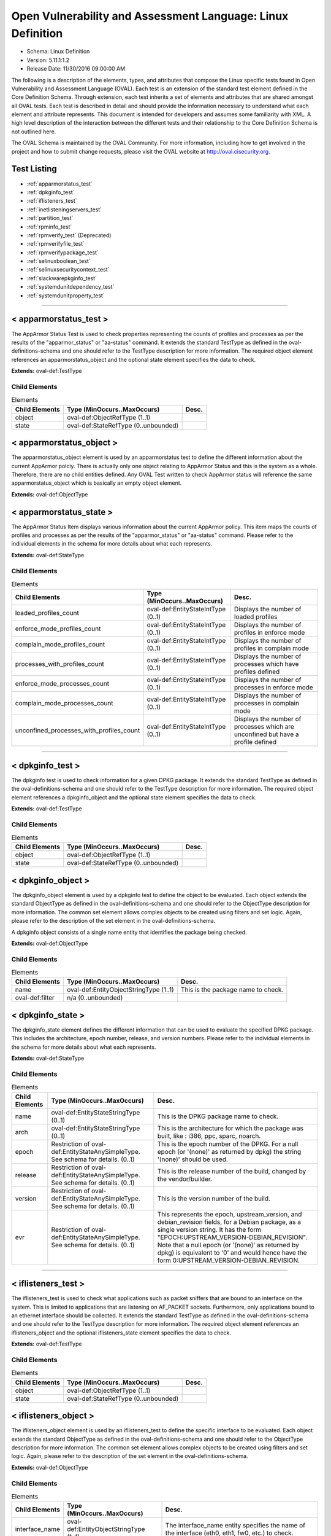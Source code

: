 Open Vulnerability and Assessment Language: Linux Definition  
=========================================================
* Schema: Linux Definition  
* Version: 5.11.1:1.2  
* Release Date: 11/30/2016 09:00:00 AM

The following is a description of the elements, types, and attributes that compose the Linux specific tests found in Open Vulnerability and Assessment Language (OVAL). Each test is an extension of the standard test element defined in the Core Definition Schema. Through extension, each test inherits a set of elements and attributes that are shared amongst all OVAL tests. Each test is described in detail and should provide the information necessary to understand what each element and attribute represents. This document is intended for developers and assumes some familiarity with XML. A high level description of the interaction between the different tests and their relationship to the Core Definition Schema is not outlined here.

The OVAL Schema is maintained by the OVAL Community. For more information, including how to get involved in the project and how to submit change requests, please visit the OVAL website at http://oval.cisecurity.org.

Test Listing  
---------------------------------------------------------
* :ref:`apparmorstatus_test`  
* :ref:`dpkginfo_test`  
* :ref:`iflisteners_test`  
* :ref:`inetlisteningservers_test`  
* :ref:`partition_test`  
* :ref:`rpminfo_test`  
* :ref:`rpmverify_test` (Deprecated)  
* :ref:`rpmverifyfile_test`  
* :ref:`rpmverifypackage_test`  
* :ref:`selinuxboolean_test`  
* :ref:`selinuxsecuritycontext_test`  
* :ref:`slackwarepkginfo_test`  
* :ref:`systemdunitdependency_test`  
* :ref:`systemdunitproperty_test`  
  
______________
  
.. _apparmorstatus_test:  
  
< apparmorstatus_test >  
---------------------------------------------------------
The AppArmor Status Test is used to check properties representing the counts of profiles and processes as per the results of the "apparmor_status" or "aa-status" command. It extends the standard TestType as defined in the oval-definitions-schema and one should refer to the TestType description for more information. The required object element references an apparmorstatus_object and the optional state element specifies the data to check.

**Extends:** oval-def:TestType

Child Elements  
^^^^^^^^^^^^^^^^^^^^^^^^^^^^^^^^^^^^^^^^^^^^^^^^^^^^^^^^^
.. list-table:: Elements  
    :header-rows: 1  
  
    * - Child Elements  
      - Type (MinOccurs..MaxOccurs)  
      - Desc.  
    * - object  
      - oval-def:ObjectRefType (1..1)  
      -   
    * - state  
      - oval-def:StateRefType (0..unbounded)  
      -   
  
.. _apparmorstatus_object:  
  
< apparmorstatus_object >  
---------------------------------------------------------
The apparmorstatus_object element is used by an apparmorstatus test to define the different information about the current AppArmor polciy. There is actually only one object relating to AppArmor Status and this is the system as a whole. Therefore, there are no child entities defined. Any OVAL Test written to check AppArmor status will reference the same apparmorstatus_object which is basically an empty object element.

**Extends:** oval-def:ObjectType

.. _apparmorstatus_state:  
  
< apparmorstatus_state >  
---------------------------------------------------------
The AppArmor Status Item displays various information about the current AppArmor policy. This item maps the counts of profiles and processes as per the results of the "apparmor_status" or "aa-status" command. Please refer to the individual elements in the schema for more details about what each represents.

**Extends:** oval-def:StateType

Child Elements  
^^^^^^^^^^^^^^^^^^^^^^^^^^^^^^^^^^^^^^^^^^^^^^^^^^^^^^^^^
.. list-table:: Elements  
    :header-rows: 1  
  
    * - Child Elements  
      - Type (MinOccurs..MaxOccurs)  
      - Desc.  
    * - loaded_profiles_count  
      - oval-def:EntityStateIntType (0..1)  
      - Displays the number of loaded profiles  
    * - enforce_mode_profiles_count  
      - oval-def:EntityStateIntType (0..1)  
      - Displays the number of profiles in enforce mode  
    * - complain_mode_profiles_count  
      - oval-def:EntityStateIntType (0..1)  
      - Displays the number of profiles in complain mode  
    * - processes_with_profiles_count  
      - oval-def:EntityStateIntType (0..1)  
      - Displays the number of processes which have profiles defined  
    * - enforce_mode_processes_count  
      - oval-def:EntityStateIntType (0..1)  
      - Displays the number of processes in enforce mode  
    * - complain_mode_processes_count  
      - oval-def:EntityStateIntType (0..1)  
      - Displays the number of processes in complain mode  
    * - unconfined_processes_with_profiles_count  
      - oval-def:EntityStateIntType (0..1)  
      - Displays the number of processes which are unconfined but have a profile defined  
  
______________
  
.. _dpkginfo_test:  
  
< dpkginfo_test >  
---------------------------------------------------------
The dpkginfo test is used to check information for a given DPKG package. It extends the standard TestType as defined in the oval-definitions-schema and one should refer to the TestType description for more information. The required object element references a dpkginfo_object and the optional state element specifies the data to check.

**Extends:** oval-def:TestType

Child Elements  
^^^^^^^^^^^^^^^^^^^^^^^^^^^^^^^^^^^^^^^^^^^^^^^^^^^^^^^^^
.. list-table:: Elements  
    :header-rows: 1  
  
    * - Child Elements  
      - Type (MinOccurs..MaxOccurs)  
      - Desc.  
    * - object  
      - oval-def:ObjectRefType (1..1)  
      -   
    * - state  
      - oval-def:StateRefType (0..unbounded)  
      -   
  
.. _dpkginfo_object:  
  
< dpkginfo_object >  
---------------------------------------------------------
The dpkginfo_object element is used by a dpkginfo test to define the object to be evaluated. Each object extends the standard ObjectType as defined in the oval-definitions-schema and one should refer to the ObjectType description for more information. The common set element allows complex objects to be created using filters and set logic. Again, please refer to the description of the set element in the oval-definitions-schema.

A dpkginfo object consists of a single name entity that identifies the package being checked.

**Extends:** oval-def:ObjectType

Child Elements  
^^^^^^^^^^^^^^^^^^^^^^^^^^^^^^^^^^^^^^^^^^^^^^^^^^^^^^^^^
.. list-table:: Elements  
    :header-rows: 1  
  
    * - Child Elements  
      - Type (MinOccurs..MaxOccurs)  
      - Desc.  
    * - name  
      - oval-def:EntityObjectStringType (1..1)  
      - This is the package name to check.  
    * - oval-def:filter  
      - n/a (0..unbounded)  
      -   
  
.. _dpkginfo_state:  
  
< dpkginfo_state >  
---------------------------------------------------------
The dpkginfo_state element defines the different information that can be used to evaluate the specified DPKG package. This includes the architecture, epoch number, release, and version numbers. Please refer to the individual elements in the schema for more details about what each represents.

**Extends:** oval-def:StateType

Child Elements  
^^^^^^^^^^^^^^^^^^^^^^^^^^^^^^^^^^^^^^^^^^^^^^^^^^^^^^^^^
.. list-table:: Elements  
    :header-rows: 1  
  
    * - Child Elements  
      - Type (MinOccurs..MaxOccurs)  
      - Desc.  
    * - name  
      - oval-def:EntityStateStringType (0..1)  
      - This is the DPKG package name to check.  
    * - arch  
      - oval-def:EntityStateStringType (0..1)  
      - This is the architecture for which the package was built, like : i386, ppc, sparc, noarch.  
    * - epoch  
      - Restriction of oval-def:EntityStateAnySimpleType. See schema for details. (0..1)  
      - This is the epoch number of the DPKG. For a null epoch (or '(none)' as returned by dpkg) the string '(none)' should be used.  
    * - release  
      - Restriction of oval-def:EntityStateAnySimpleType. See schema for details. (0..1)  
      - This is the release number of the build, changed by the vendor/builder.  
    * - version  
      - Restriction of oval-def:EntityStateAnySimpleType. See schema for details. (0..1)  
      - This is the version number of the build.  
    * - evr  
      - Restriction of oval-def:EntityStateAnySimpleType. See schema for details. (0..1)  
      - This represents the epoch, upstream_version, and debian_revision fields, for a Debian package, as a single version string. It has the form "EPOCH:UPSTREAM_VERSION-DEBIAN_REVISION". Note that a null epoch (or '(none)' as returned by dpkg) is equivalent to '0' and would hence have the form 0:UPSTREAM_VERSION-DEBIAN_REVISION.  
  
______________
  
.. _iflisteners_test:  
  
< iflisteners_test >  
---------------------------------------------------------
The iflisteners_test is used to check what applications such as packet sniffers that are bound to an interface on the system. This is limited to applications that are listening on AF_PACKET sockets. Furthermore, only applications bound to an ethernet interface should be collected. It extends the standard TestType as defined in the oval-definitions-schema and one should refer to the TestType description for more information. The required object element references an iflisteners_object and the optional iflisteners_state element specifies the data to check.

**Extends:** oval-def:TestType

Child Elements  
^^^^^^^^^^^^^^^^^^^^^^^^^^^^^^^^^^^^^^^^^^^^^^^^^^^^^^^^^
.. list-table:: Elements  
    :header-rows: 1  
  
    * - Child Elements  
      - Type (MinOccurs..MaxOccurs)  
      - Desc.  
    * - object  
      - oval-def:ObjectRefType (1..1)  
      -   
    * - state  
      - oval-def:StateRefType (0..unbounded)  
      -   
  
.. _iflisteners_object:  
  
< iflisteners_object >  
---------------------------------------------------------
The iflisteners_object element is used by an iflisteners_test to define the specific interface to be evaluated. Each object extends the standard ObjectType as defined in the oval-definitions-schema and one should refer to the ObjectType description for more information. The common set element allows complex objects to be created using filters and set logic. Again, please refer to the description of the set element in the oval-definitions-schema.

**Extends:** oval-def:ObjectType

Child Elements  
^^^^^^^^^^^^^^^^^^^^^^^^^^^^^^^^^^^^^^^^^^^^^^^^^^^^^^^^^
.. list-table:: Elements  
    :header-rows: 1  
  
    * - Child Elements  
      - Type (MinOccurs..MaxOccurs)  
      - Desc.  
    * - interface_name  
      - oval-def:EntityObjectStringType (1..1)  
      - The interface_name entity specifies the name of the interface (eth0, eth1, fw0, etc.) to check.  
    * - oval-def:filter  
      - n/a (0..unbounded)  
      -   
  
.. _iflisteners_state:  
  
< iflisteners_state >  
---------------------------------------------------------
The iflisteners_state element defines the different information that can be used to evaluate the specified applications that are listening on interfaces on the system. This includes the interface name, protocol, hardware address, program name, pid, and user id. Please refer to the individual elements in the schema for more details about what each represents.

**Extends:** oval-def:StateType

Child Elements  
^^^^^^^^^^^^^^^^^^^^^^^^^^^^^^^^^^^^^^^^^^^^^^^^^^^^^^^^^
.. list-table:: Elements  
    :header-rows: 1  
  
    * - Child Elements  
      - Type (MinOccurs..MaxOccurs)  
      - Desc.  
    * - interface_name  
      - oval-def:EntityStateStringType (0..1)  
      - This is the name of the interface (eth0, eth1, fw0, etc.).  
    * - protocol  
      - linux-def:EntityStateProtocolType (0..1)  
      - This is the physical layer protocol used by the AF_PACKET socket.  
    * - hw_address  
      - oval-def:EntityStateStringType (0..1)  
      - This is the hardware address associated with the interface.  
    * - program_name  
      - oval-def:EntityStateStringType (0..1)  
      - This is the name of the communicating program.  
    * - pid  
      - oval-def:EntityStateIntType (0..1)  
      - The pid is the process ID of a specific process.  
    * - user_id  
      - oval-def:EntityStateIntType (0..1)  
      - The numeric user id, or uid, is the third column of each user's entry in /etc/passwd. It represents the owner, and thus privilege level, of the specified program.  
  
______________
  
.. _inetlisteningservers_test:  
  
< inetlisteningservers_test >  
---------------------------------------------------------
The inet listening servers test is used to check what applications are listening on the network. This is limited to applications that are listening for connections that use the TCP or UDP protocols and have addresses represented as IPv4 or IPv6 addresses (AF_INET or AF_INET6). It is generally using the parsed output of running the command netstat -tuwlnpe with root privilege. It extends the standard TestType as defined in the oval-definitions-schema and one should refer to the TestType description for more information. The required object element references an inetlisteningservers_object and the optional state element specifies the data to check.

**Extends:** oval-def:TestType

Child Elements  
^^^^^^^^^^^^^^^^^^^^^^^^^^^^^^^^^^^^^^^^^^^^^^^^^^^^^^^^^
.. list-table:: Elements  
    :header-rows: 1  
  
    * - Child Elements  
      - Type (MinOccurs..MaxOccurs)  
      - Desc.  
    * - object  
      - oval-def:ObjectRefType (1..1)  
      -   
    * - state  
      - oval-def:StateRefType (0..unbounded)  
      -   
  
.. _inetlisteningservers_object:  
  
< inetlisteningservers_object >  
---------------------------------------------------------
The inetlisteningservers_object element is used by an inet listening servers test to define the specific protocol-address-port to be evaluated. Each object extends the standard ObjectType as defined in the oval-definitions-schema and one should refer to the ObjectType description for more information. The common set element allows complex objects to be created using filters and set logic. Again, please refer to the description of the set element in the oval-definitions-schema.

An inet listening servers object consists of three entities. The first identifies a specific IP address. The second entity represents a certain port number. While the third identifies the protocol.

**Extends:** oval-def:ObjectType

Child Elements  
^^^^^^^^^^^^^^^^^^^^^^^^^^^^^^^^^^^^^^^^^^^^^^^^^^^^^^^^^
.. list-table:: Elements  
    :header-rows: 1  
  
    * - Child Elements  
      - Type (MinOccurs..MaxOccurs)  
      - Desc.  
    * - protocol  
      - oval-def:EntityObjectStringType (1..1)  
      - The protocol entity defines a certain transport-layer protocol, in lowercase: tcp or udp.  
    * - local_address  
      - oval-def:EntityObjectIPAddressStringType (1..1)  
      - This is the IP address of the network interface on which an application listens. Note that the IP address can be IPv4 or IPv6.  
    * - local_port  
      - oval-def:EntityObjectIntType (1..1)  
      - This is the TCP or UDP port on which an application would listen. Note that this is not a list -- if a program listens on multiple ports, or on a combination of TCP and UDP, each will be represented by its own object.  
    * - oval-def:filter  
      - n/a (0..unbounded)  
      -   
  
.. _inetlisteningservers_state:  
  
< inetlisteningservers_state >  
---------------------------------------------------------
The inetlisteningservers_state element defines the different information that can be used to evaluate the specified inet listening server. This includes the local address, foreign address, port information, and process id. Please refer to the individual elements in the schema for more details about what each represents.

**Extends:** oval-def:StateType

Child Elements  
^^^^^^^^^^^^^^^^^^^^^^^^^^^^^^^^^^^^^^^^^^^^^^^^^^^^^^^^^
.. list-table:: Elements  
    :header-rows: 1  
  
    * - Child Elements  
      - Type (MinOccurs..MaxOccurs)  
      - Desc.  
    * - protocol  
      - oval-def:EntityStateStringType (0..1)  
      - The protocol entity defines the specific transport-layer protocol, in lowercase: tcp or udp, associated with the inet listening server.  
    * - local_address  
      - oval-def:EntityStateIPAddressStringType (0..1)  
      - This is the IP address of the network interface on which the program listens. Note that the IP address can be IPv4 or IPv6.  
    * - local_port  
      - oval-def:EntityStateIntType (0..1)  
      - This is the TCP or UDP port number associated with the inet listening server.  
    * - local_full_address  
      - oval-def:EntityStateStringType (0..1)  
      - This is the IP address and network port number associated with the inet listening server, equivalent to local_address:local_port. Note that the IP address can be IPv4 or IPv6.  
    * - program_name  
      - oval-def:EntityStateStringType (0..1)  
      - This is the name of the communicating program.  
    * - foreign_address  
      - oval-def:EntityStateIPAddressStringType (0..1)  
      - This is the IP address with which the program is communicating, or with which it will communicate, in the case of a listening server. Note that the IP address can be IPv4 or IPv6.  
    * - foreign_port  
      - oval-def:EntityStateIntType (0..1)  
      - This is the TCP or UDP port to which the program communicates. In the case of a listening program accepting new connections, the value will be 0.  
    * - foreign_full_address  
      - oval-def:EntityStateStringType (0..1)  
      - This is the IP address and network port to which the program is communicating or will accept communications from, equivalent to foreign_address:foreign_port. Note that the IP address can be IPv4 or IPv6.  
    * - pid  
      - oval-def:EntityStateIntType (0..1)  
      - The pid is the process ID of a specific process.  
    * - user_id  
      - oval-def:EntityStateIntType (0..1)  
      - The numeric user id, or uid, is the third column of each user's entry in /etc/passwd. It represents the owner, and thus privilege level, of the specified program.  
  
______________
  
.. _partition_test:  
  
< partition_test >  
---------------------------------------------------------
The partition_test is used to check the information associated with partitions on the local system. It extends the standard TestType as defined in the oval-definitions-schema and one should refer to the TestType description for more information. The required object element references a partition_object and the optional state element references a partition_state that specifies the information to check.

**Extends:** oval-def:TestType

Child Elements  
^^^^^^^^^^^^^^^^^^^^^^^^^^^^^^^^^^^^^^^^^^^^^^^^^^^^^^^^^
.. list-table:: Elements  
    :header-rows: 1  
  
    * - Child Elements  
      - Type (MinOccurs..MaxOccurs)  
      - Desc.  
    * - object  
      - oval-def:ObjectRefType (1..1)  
      -   
    * - state  
      - oval-def:StateRefType (0..unbounded)  
      -   
  
.. _partition_object:  
  
< partition_object >  
---------------------------------------------------------
The partition_object is used by a partition_test to define which partitions on the local system should be collected. Each object extends the standard ObjectType as defined in the oval-definitions-schema and one should refer to the ObjectType description for more information. The common set element allows complex objects to be created using filters and set logic. Again, please refer to the description of the set element in the oval-definitions-schema.

**Extends:** oval-def:ObjectType

Child Elements  
^^^^^^^^^^^^^^^^^^^^^^^^^^^^^^^^^^^^^^^^^^^^^^^^^^^^^^^^^
.. list-table:: Elements  
    :header-rows: 1  
  
    * - Child Elements  
      - Type (MinOccurs..MaxOccurs)  
      - Desc.  
    * - mount_point  
      - oval-def:EntityObjectStringType (1..1)  
      - The mount_point element specifies the mount points of the partitions that should be collected from the local system.  
    * - oval-def:filter  
      - n/a (0..unbounded)  
      -   
  
.. _partition_state:  
  
< partition_state >  
---------------------------------------------------------
The partition_state element defines the different information associated with a partition. This includes the name, filesystem type, mount options, total space, space used, and space left. Please refer to the individual elements in the schema for more details about what each represents.

**Extends:** oval-def:StateType

Child Elements  
^^^^^^^^^^^^^^^^^^^^^^^^^^^^^^^^^^^^^^^^^^^^^^^^^^^^^^^^^
.. list-table:: Elements  
    :header-rows: 1  
  
    * - Child Elements  
      - Type (MinOccurs..MaxOccurs)  
      - Desc.  
    * - mount_point  
      - oval-def:EntityStateStringType (0..1)  
      - The mount_point element contains a string that represents the mount point of a partition on the local system.  
    * - device  
      - oval-def:EntityStateStringType (0..1)  
      - The device element contains a string that represents the name of the device.  
    * - uuid  
      - oval-def:EntityStateStringType (0..1)  
      - The uuid element contains a string that represents the universally unique identifier associated with a partition.  
    * - fs_type  
      - oval-def:EntityStateStringType (0..1)  
      - The fs_type element contains a string that represents the type of filesystem on a partition.  
    * - mount_options  
      - oval-def:EntityStateStringType (0..1)  
      - The mount_options element contains a string that represents the mount options associated with a partition.Implementation note: not all mount options are visible in /etc/mtab or /proc/mounts. A complete source of additional mount options is the f_flag field of 'struct statvfs'. See statvfs(2). /etc/fstab may have additional mount options, but it need not contain all mounted filesystems, so it MUST NOT be relied upon. Implementers MUST be sure to get all mount options in some way.  
    * - total_space  
      - oval-def:EntityStateIntType (0..1)  
      - The total_space element contains an integer that represents the total number of physical blocks on a partition.  
    * - space_used  
      - oval-def:EntityStateIntType (0..1)  
      - The space_used element contains an integer that represents the number of physical blocks used on a partition.  
    * - space_left  
      - oval-def:EntityStateIntType (0..1)  
      - The space_left element contains an integer that represents the number of physical blocks left on a partition available to be used by privileged users.  
    * - space_left_for_unprivileged_users  
      - oval-def:EntityStateIntType (0..1)  
      - The space_left_for_unprivileged_users element contains an integer that represents the number of physical blocks remaining on a partition that are available to be used by unprivileged users.  
    * - block_size  
      - oval-def:EntityStateIntType (0..1)  
      - The block_size element contains an integer that represents the actual byte size of each physical block on the partition's block device. This is the same block size used to compute the total_space, space_used, and space_left.  
  
______________
  
.. _rpminfo_test:  
  
< rpminfo_test >  
---------------------------------------------------------
The rpminfo_test is used to check the RPM header information for a given RPM package. It extends the standard TestType as defined in the oval-definitions-schema and one should refer to the TestType description for more information. The required object element references a rpminfo_object and the optional state element specifies the data to check.

**Extends:** oval-def:TestType

Child Elements  
^^^^^^^^^^^^^^^^^^^^^^^^^^^^^^^^^^^^^^^^^^^^^^^^^^^^^^^^^
.. list-table:: Elements  
    :header-rows: 1  
  
    * - Child Elements  
      - Type (MinOccurs..MaxOccurs)  
      - Desc.  
    * - object  
      - oval-def:ObjectRefType (1..1)  
      -   
    * - state  
      - oval-def:StateRefType (0..unbounded)  
      -   
  
.. _rpminfo_object:  
  
< rpminfo_object >  
---------------------------------------------------------
The rpminfo_object element is used by a rpm info test to define the object to be evaluated. Each object extends the standard ObjectType as defined in the oval-definitions-schema and one should refer to the ObjectType description for more information. The common set element allows complex objects to be created using filters and set logic. Again, please refer to the description of the set element in the oval-definitions-schema.

A rpm info object consists of a single name entity that identifies the package being checked.

**Extends:** oval-def:ObjectType

Child Elements  
^^^^^^^^^^^^^^^^^^^^^^^^^^^^^^^^^^^^^^^^^^^^^^^^^^^^^^^^^
.. list-table:: Elements  
    :header-rows: 1  
  
    * - Child Elements  
      - Type (MinOccurs..MaxOccurs)  
      - Desc.  
    * - behaviors  
      - linux-def:RpmInfoBehaviors (0..1)  
      -   
    * - name  
      - oval-def:EntityObjectStringType (1..1)  
      - This is the package name to check.  
    * - oval-def:filter  
      - n/a (0..unbounded)  
      -   
  
.. _rpminfo_state:  
  
< rpminfo_state >  
---------------------------------------------------------
The rpminfo_state element defines the different information that can be used to evaluate the specified rpm. This includes the architecture, epoch number, and version numbers. Most of this information can be obtained through the rpm function. Please refer to the individual elements in the schema for more details about what each represents.

**Extends:** oval-def:StateType

Child Elements  
^^^^^^^^^^^^^^^^^^^^^^^^^^^^^^^^^^^^^^^^^^^^^^^^^^^^^^^^^
.. list-table:: Elements  
    :header-rows: 1  
  
    * - Child Elements  
      - Type (MinOccurs..MaxOccurs)  
      - Desc.  
    * - name  
      - oval-def:EntityStateStringType (0..1)  
      - This is the package name to check.  
    * - arch  
      - oval-def:EntityStateStringType (0..1)  
      - This is the architecture for which the RPM was built, like : i386, ppc, sparc, noarch. In the case of an apache rpm named httpd-2.0.40-21.11.4.i686.rpm, this value would be i686.  
    * - epoch  
      - Restriction of oval-def:EntityStateAnySimpleType. See schema for details. (0..1)  
      - This is the epoch number of the RPM, this is used as a kludge for version-release comparisons where the vendor has done some kind of re-numbering or version forking. For a null epoch (or '(none)' as returned by rpm) the string '(none)' should be used.. This number is not revealed by a normal query of the RPM's information -- you must use a formatted rpm query command to gather this data from the command line, like so. For an already-installed RPM: rpm -q --qf '%{EPOCH}\n' installed_rpm For an RPM file that has not been installed: rpm -qp --qf '%{EPOCH}\n' rpm_file  
    * - release  
      - Restriction of oval-def:EntityStateAnySimpleType. See schema for details. (0..1)  
      - This is the release number of the build, changed by the vendor/builder.  
    * - version  
      - Restriction of oval-def:EntityStateAnySimpleType. See schema for details. (0..1)  
      - This is the version number of the build. In the case of an apache rpm named httpd-2.0.40-21.11.4.i686.rpm, this value would be 2.0.40.  
    * - evr  
      - oval-def:EntityStateEVRStringType (0..1)  
      - This represents the epoch, version, and release fields as a single version string. It has the form "EPOCH:VERSION-RELEASE". Note that a null epoch (or '(none)' as returned by rpm) is equivalent to '0' and would hence have the form 0:VERSION-RELEASE. Comparisons involving this datatype should follow the algorithm of librpm's rpmvercmp() function.  
    * - signature_keyid  
      - oval-def:EntityStateStringType (0..1)  
      - This field contains the 64-bit PGP key ID that the RPM issuer (generally the original operating system vendor) uses to sign the key. Note that the value should NOT contain a hyphen to separate the higher 32-bits from the lower 32-bits. It should simply be a 16 character hex string. PGP is used to verify the authenticity and integrity of the RPM being considered. Software packages and patches are signed cryptographically to allow administrators to allay concerns that the distribution mechanism has been compromised, whether that mechanism is web site, FTP server, or even a mirror controlled by a hostile party. OVAL uses this field most of all to confirm that the package installed on the system is that shipped by the vendor, since comparing package version numbers against patch announcements is only programmatically valid if the installed package is known to contain the patched code.  
    * - extended_name  
      - oval-def:EntityStateStringType (0..1)  
      - This represents the name, epoch, version, release, and architecture fields as a single version string. It has the form "NAME-EPOCH:VERSION-RELEASE.ARCHITECTURE". Note that a null epoch (or '(none)' as returned by rpm) is equivalent to '0' and would hence have the form NAME-0:VERSION-RELEASE.ARCHITECTURE. The 'gpg-pubkey' virtual package on RedHat and CentOS should use the string '(none)' for the architecture to construct the extended_name.  
    * - filepath  
      - oval-def:EntityStateStringType (0..1)  
      - This field contains the absolute path of a file or directory included in the rpm.  
  
.. _RpmInfoBehaviors:  
  
== RpmInfoBehaviors ==  
---------------------------------------------------------
The RpmInfoBehaviors complex type defines a set of behaviors for controlling what data, for installed rpms, is collected. This behavior aligns with the rpm command.

Attributes  
^^^^^^^^^^^^^^^^^^^^^^^^^^^^^^^^^^^^^^^^^^^^^^^^^^^^^^^^^
.. list-table:: Attributes  
    :header-rows: 1  
  
    * - Attribute  
      - Type  
      - Desc.  
    * - filepaths  
      - xsd:boolean (optional *default*='false')  
      - 'filepaths', when true, this behavior means collect all filepaths (directory and file information) from the rpm database for the package.  
  
  
______________
  
.. _rpmverify_test:  
  
< rpmverify_test > (Deprecated)  
---------------------------------------------------------
**Deprecation Info**:  
* Deprecated As Of Version 5.10  
* Reason: Replaced by the rpmverifyfile_test and the rpmverifypackage_test. The rpmverify_test was split into two tests to distinguish between the verification of the files in an rpm and the verification of an rpm as a whole. By making this distinction, content authoring is simplified and information is no longer duplicated across items. See the rpmverifyfile_test and rpmverifypackage_test.  
* Comment: This test has been deprecated and will be removed in version 6.0 of the language.  
  
The rpmverify_test is used to verify the integrity of installed RPMs. This test aligns with the rpm -V command for verifying RPMs. It extends the standard TestType as defined in the oval-definitions-schema and one should refer to the TestType description for more information. The required object element references a rpmverify_object and the optional state element specifies the data to check.

**Extends:** oval-def:TestType

Child Elements  
^^^^^^^^^^^^^^^^^^^^^^^^^^^^^^^^^^^^^^^^^^^^^^^^^^^^^^^^^
.. list-table:: Elements  
    :header-rows: 1  
  
    * - Child Elements  
      - Type (MinOccurs..MaxOccurs)  
      - Desc.  
    * - object  
      - oval-def:ObjectRefType (1..1)  
      -   
    * - state  
      - oval-def:StateRefType (0..unbounded)  
      -   
  
.. _rpmverify_object:  
  
< rpmverify_object > (Deprecated)  
---------------------------------------------------------
**Deprecation Info**:  
* Deprecated As Of Version 5.10  
* Reason: Replaced by the rpmverifyfile_object and rpmverifypackage_object. The rpmverify_test was split into two tests to distinguish between the verification of the files in an rpm and the verification of an rpm as a whole. By making this distinction, content authoring is simplified and information is no longer duplicated across items. See the rpmverifyfile_object and rpmverifypackage_object.  
* Comment: This object has been deprecated and will be removed in version 6.0 of the language.  
  
The rpmverify_object element is used by a rpmverify_test to define a set of files within a set of RPMs to verify. Each object extends the standard ObjectType as defined in the oval-definitions-schema and one should refer to the ObjectType description for more information. The common set element allows complex objects to be created using filters and set logic. Again, please refer to the description of the set element in the oval-definitions-schema.

**Extends:** oval-def:ObjectType

Child Elements  
^^^^^^^^^^^^^^^^^^^^^^^^^^^^^^^^^^^^^^^^^^^^^^^^^^^^^^^^^
.. list-table:: Elements  
    :header-rows: 1  
  
    * - Child Elements  
      - Type (MinOccurs..MaxOccurs)  
      - Desc.  
    * - behaviors  
      - linux-def:RpmVerifyBehaviors (0..1)  
      -   
    * - name  
      - oval-def:EntityObjectStringType (1..1)  
      - This is the package name to check.  
    * - filepath  
      - oval-def:EntityObjectStringType (1..1)  
      - The filepath element specifies the absolute path for a file or directory in the specified package.  
    * - oval-def:filter  
      - n/a (0..unbounded)  
      -   
  
.. _rpmverify_state:  
  
< rpmverify_state > (Deprecated)  
---------------------------------------------------------
**Deprecation Info**:  
* Deprecated As Of Version 5.10  
* Reason: Replaced by the rpmverifyfile_state and rpmverifypackage_state. The rpmverify_test was split into two tests to distinguish between the verification of the files in an rpm and the verification of an rpm as a whole. By making this distinction, content authoring is simplified and information is no longer duplicated across items. See the rpmverifyfile_state and rpmverifypackage_state.  
* Comment: This state has been deprecated and will be removed in version 6.0 of the language.  
  
The rpmverify_state element defines the different information that can be used to evaluate the specified rpm. This includes the architecture, epoch number, and version numbers. Most of this information can be obtained through the rpm function. Please refer to the individual elements in the schema for more details about what each represents.

**Extends:** oval-def:StateType

Child Elements  
^^^^^^^^^^^^^^^^^^^^^^^^^^^^^^^^^^^^^^^^^^^^^^^^^^^^^^^^^
.. list-table:: Elements  
    :header-rows: 1  
  
    * - Child Elements  
      - Type (MinOccurs..MaxOccurs)  
      - Desc.  
    * - name  
      - oval-def:EntityStateStringType (0..1)  
      - This is the package name to check.  
    * - filepath  
      - oval-def:EntityStateStringType (0..1)  
      - The filepath element specifies the absolute path for a file or directory in the specified package.  
    * - size_differs  
      - linux-def:EntityStateRpmVerifyResultType (0..1)  
      - The size_differs entity aligns with the first character ('S' flag) in the character string in the output generated by running rpm –V on a specific file.  
    * - mode_differs  
      - linux-def:EntityStateRpmVerifyResultType (0..1)  
      - The mode_differs entity aligns with the second character ('M' flag) in the character string in the output generated by running rpm –V on a specific file.  
    * - md5_differs  
      - linux-def:EntityStateRpmVerifyResultType (0..1)  
      - The md5_differs entity aligns with the third character ('5' flag) in the character string in the output generated by running rpm –V on a specific file.  
    * - device_differs  
      - linux-def:EntityStateRpmVerifyResultType (0..1)  
      - The device_differs entity aligns with the fourth character ('D' flag) in the character string in the output generated by running rpm –V on a specific file.  
    * - link_mismatch  
      - linux-def:EntityStateRpmVerifyResultType (0..1)  
      - The link_mismatch entity aligns with the fifth character ('L' flag) in the character string in the output generated by running rpm –V on a specific file.  
    * - ownership_differs  
      - linux-def:EntityStateRpmVerifyResultType (0..1)  
      - The ownership_differs entity aligns with the sixth character ('U' flag) in the character string in the output generated by running rpm –V on a specific file.  
    * - group_differs  
      - linux-def:EntityStateRpmVerifyResultType (0..1)  
      - The group_differs entity aligns with the seventh character ('U' flag) in the character string in the output generated by running rpm –V on a specific file.  
    * - mtime_differs  
      - linux-def:EntityStateRpmVerifyResultType (0..1)  
      - The mtime_differs entity aligns with the eighth character ('T' flag) in the character string in the output generated by running rpm –V on a specific file.  
    * - capabilities_differ  
      - linux-def:EntityStateRpmVerifyResultType (0..1)  
      - The size_differs entity aligns with the ninth character ('P' flag) in the character string in the output generated by running rpm –V on a specific file.  
    * - configuration_file  
      - oval-def:EntityStateBoolType (0..1)  
      - The configuration_file entity represents the configuration file attribute marker that may be present on a file.  
    * - documentation_file  
      - oval-def:EntityStateBoolType (0..1)  
      - The documentation_file entity represents the documenation file attribute marker that may be present on a file.  
    * - ghost_file  
      - oval-def:EntityStateBoolType (0..1)  
      - The ghost_file entity represents the ghost file attribute marker that may be present on a file.  
    * - license_file  
      - oval-def:EntityStateBoolType (0..1)  
      - The license_file entity represents the license file attribute marker that may be present on a file.  
    * - readme_file  
      - oval-def:EntityStateBoolType (0..1)  
      - The readme_file entity represents the readme file attribute marker that may be present on a file.  
  
.. _RpmVerifyBehaviors:  
  
== RpmVerifyBehaviors == (Deprecated)  
---------------------------------------------------------
**Deprecation Info**:  
* Deprecated As Of Version 5.10  
* Reason: Replaced by the RpmVerifyFileBehaviors and the RpmVerifyPackageBehaviors. The RpmVerifyBehaviors complex type is used by the rpmverify_test which was split into two tests to distinguish between the verification of the files in an rpm and the verification of an rpm as a whole. By making this distinction, content authoring is simplified and information is no longer duplicated across items. The new tests utilize the RpmVerifyFileBehaviors and RpmVerifyPackageBehaviors complex types, and as a result, the RpmVerifyBehaviors complex type is no longer needed.  
* Comment: This complex type has been deprecated and will be removed in version 6.0 of the language.  
  
The RpmVerifyBehaviors complex type defines a set of behaviors that for controlling how installed rpms are verified. These behaviors align with the verify-options of the rpm command with the addition of two behaviors that will indicate that a file with a given attribute marker should not be collected.

Attributes  
^^^^^^^^^^^^^^^^^^^^^^^^^^^^^^^^^^^^^^^^^^^^^^^^^^^^^^^^^
.. list-table:: Attributes  
    :header-rows: 1  
  
    * - Attribute  
      - Type  
      - Desc.  
    * - nodeps  
      - xsd:boolean (optional *default*='false')  
      - 'nodeps' when true this behavior means, don't verify dependencies of packages.  
    * - nodigest  
      - xsd:boolean (optional *default*='false')  
      - 'nodigest' when true this behavior means, don't verify package or header digests when reading.  
    * - nofiles  
      - xsd:boolean (optional *default*='false')  
      - 'nofiles' when true this behavior means, don't verify any attributes of package files.  
    * - noscripts  
      - xsd:boolean (optional *default*='false')  
      - 'noscripts' when true this behavior means, don't execute the %verifyscript scriptlet (if any).  
    * - nosignature  
      - xsd:boolean (optional *default*='false')  
      - 'nosignature' when true this behavior means, don't verify package or header signatures when reading.  
    * - nolinkto  
      - xsd:boolean (optional *default*='false')  
      - 'nolinkto' when true this behavior means, don't verify symbolic links attribute.  
    * - nomd5  
      - xsd:boolean (optional *default*='false')  
      - 'nomd5' when true this behavior means, don't verify the file md5 attribute.  
    * - nosize  
      - xsd:boolean (optional *default*='false')  
      - 'nosize' when true this behavior means, don't verify the file size attribute.  
    * - nouser  
      - xsd:boolean (optional *default*='false')  
      - 'nouser' when true this behavior means, don't verify the file owner attribute.  
    * - nogroup  
      - xsd:boolean (optional *default*='false')  
      - 'nogroup' when true this behavior means, don't verify the file group owner attribute.  
    * - nomtime  
      - xsd:boolean (optional *default*='false')  
      - 'nomtime' when true this behavior means, don't verify the file mtime attribute.  
    * - nomode  
      - xsd:boolean (optional *default*='false')  
      - 'nomode' when true this behavior means, don't verify the file mode attribute.  
    * - nordev  
      - xsd:boolean (optional *default*='false')  
      - 'nordev' when true this behavior means, don't verify the file rdev attribute.  
    * - noconfigfiles  
      - xsd:boolean (optional *default*='false')  
      - 'noconfigfiles' when true this behavior means, skip files that are marked with the %config attribute marker.  
    * - noghostfiles  
      - xsd:boolean (optional *default*='false')  
      - 'noghostfiles' when true this behavior means, skip files that are maked with %ghost attribute marker.  
  
  
______________
  
.. _rpmverifyfile_test:  
  
< rpmverifyfile_test >  
---------------------------------------------------------
The rpmverifyfile_test is used to verify the integrity of the individual files in installed RPMs. This test aligns with the rpm -V command for verifying RPMs. It extends the standard TestType as defined in the oval-definitions-schema and one should refer to the TestType description for more information. The required object element references a rpmverifyfile_object and the optional state element specifies the data to check.

**Extends:** oval-def:TestType

Child Elements  
^^^^^^^^^^^^^^^^^^^^^^^^^^^^^^^^^^^^^^^^^^^^^^^^^^^^^^^^^
.. list-table:: Elements  
    :header-rows: 1  
  
    * - Child Elements  
      - Type (MinOccurs..MaxOccurs)  
      - Desc.  
    * - object  
      - oval-def:ObjectRefType (1..1)  
      -   
    * - state  
      - oval-def:StateRefType (0..unbounded)  
      -   
  
.. _rpmverifyfile_object:  
  
< rpmverifyfile_object >  
---------------------------------------------------------
The rpmverifyfile_object element is used by a rpmverifyfile_test to define a set of files within a set of RPMs to verify. Each object extends the standard ObjectType as defined in the oval-definitions-schema and one should refer to the ObjectType description for more information. The common set element allows complex objects to be created using filters and set logic. Again, please refer to the description of the set element in the oval-definitions-schema.

**Extends:** oval-def:ObjectType

Child Elements  
^^^^^^^^^^^^^^^^^^^^^^^^^^^^^^^^^^^^^^^^^^^^^^^^^^^^^^^^^
.. list-table:: Elements  
    :header-rows: 1  
  
    * - Child Elements  
      - Type (MinOccurs..MaxOccurs)  
      - Desc.  
    * - behaviors  
      - linux-def:RpmVerifyFileBehaviors (0..1)  
      -   
    * - name  
      - oval-def:EntityObjectStringType (1..1)  
      - This is the package name to check.  
    * - epoch  
      - Restriction of oval-def:EntityObjectAnySimpleType. See schema for details. (1..1)  
      - This is the epoch number of the RPM, this is used as a kludge for version-release comparisons where the vendor has done some kind of re-numbering or version forking. For a null epoch (or '(none)' as returned by rpm) the string '(none)' should be used.. This number is not revealed by a normal query of the RPM's information -- you must use a formatted rpm query command to gather this data from the command line, like so. For an already-installed RPM: rpm -q --qf '%{EPOCH}\n' installed_rpm For an RPM file that has not been installed: rpm -qp --qf '%{EPOCH}\n' rpm_file  
    * - version  
      - Restriction of oval-def:EntityObjectAnySimpleType. See schema for details. (1..1)  
      - This is the version number of the build. In the case of an apache rpm named httpd-2.0.40-21.11.4.i686.rpm, this value would be 2.0.40.  
    * - release  
      - Restriction of oval-def:EntityObjectAnySimpleType. See schema for details. (1..1)  
      - This is the release number of the build, changed by the vendor/builder.  
    * - arch  
      - oval-def:EntityObjectStringType (1..1)  
      - This is the architecture for which the RPM was built, like : i386, ppc, sparc, noarch. In the case of an apache rpm named httpd-2.0.40-21.11.4.i686.rpm, this value would be i686.  
    * - filepath  
      - oval-def:EntityObjectStringType (1..1)  
      - The filepath element specifies the absolute path for a file or directory in the specified package.  
    * - oval-def:filter  
      - n/a (0..unbounded)  
      -   
  
.. _rpmverifyfile_state:  
  
< rpmverifyfile_state >  
---------------------------------------------------------
The rpmverifyfile_state element defines the different information that can be used to determine if a set of files within a set of RPMs passed verification. This includes the architecture, epoch number, version numbers, and the verification of various file attributes. Most of this information can be obtained through the rpm function. Please refer to the individual elements in the schema for more details about what each represents.

**Extends:** oval-def:StateType

Child Elements  
^^^^^^^^^^^^^^^^^^^^^^^^^^^^^^^^^^^^^^^^^^^^^^^^^^^^^^^^^
.. list-table:: Elements  
    :header-rows: 1  
  
    * - Child Elements  
      - Type (MinOccurs..MaxOccurs)  
      - Desc.  
    * - name  
      - oval-def:EntityStateStringType (0..1)  
      - This is the package name to check.  
    * - epoch  
      - Restriction of oval-def:EntityStateAnySimpleType. See schema for details. (0..1)  
      - This is the epoch number of the RPM, this is used as a kludge for version-release comparisons where the vendor has done some kind of re-numbering or version forking. For a null epoch (or '(none)' as returned by rpm) the string '(none)' should be used.. This number is not revealed by a normal query of the RPM's information -- you must use a formatted rpm query command to gather this data from the command line, like so. For an already-installed RPM: rpm -q --qf '%{EPOCH}\n' installed_rpm For an RPM file that has not been installed: rpm -qp --qf '%{EPOCH}\n' rpm_file  
    * - version  
      - Restriction of oval-def:EntityStateAnySimpleType. See schema for details. (0..1)  
      - This is the version number of the build. In the case of an apache rpm named httpd-2.0.40-21.11.4.i686.rpm, this value would be 2.0.40.  
    * - release  
      - Restriction of oval-def:EntityStateAnySimpleType. See schema for details. (0..1)  
      - This is the release number of the build, changed by the vendor/builder.  
    * - arch  
      - oval-def:EntityStateStringType (0..1)  
      - This is the architecture for which the RPM was built, like : i386, ppc, sparc, noarch. In the case of an apache rpm named httpd-2.0.40-21.11.4.i686.rpm, this value would be i686.  
    * - filepath  
      - oval-def:EntityStateStringType (0..1)  
      - The filepath element specifies the absolute path for a file or directory in the specified package.  
    * - extended_name  
      - oval-def:EntityStateStringType (0..1)  
      - This represents the name, epoch, version, release, and architecture fields as a single version string. It has the form "NAME-EPOCH:VERSION-RELEASE.ARCHITECTURE". Note that a null epoch (or '(none)' as returned by rpm) is equivalent to '0' and would hence have the form NAME-0:VERSION-RELEASE.ARCHITECTURE.  
    * - size_differs  
      - linux-def:EntityStateRpmVerifyResultType (0..1)  
      - The size_differs entity aligns with the first character ('S' flag) in the character string in the output generated by running rpm –V on a specific file.  
    * - mode_differs  
      - linux-def:EntityStateRpmVerifyResultType (0..1)  
      - The mode_differs entity aligns with the second character ('M' flag) in the character string in the output generated by running rpm –V on a specific file.  
    * - ~~md5_differs~~  
      - ~~linux-def:EntityStateRpmVerifyResultType (0..1~~)  
      - ~~The md5_differs entity aligns with the third character ('5' flag) in the character string in the output generated by running rpm –V on a specific file.~~  
    * - filedigest_differs  
      - linux-def:EntityStateRpmVerifyResultType (0..1)  
      - The filedigest_differs entity aligns with the third character ('5' flag) in the character string in the output generated by running rpm –V on a specific file. This replaces the md5_differs entity due to naming changes for verification and reporting options.  
    * - device_differs  
      - linux-def:EntityStateRpmVerifyResultType (0..1)  
      - The device_differs entity aligns with the fourth character ('D' flag) in the character string in the output generated by running rpm –V on a specific file.  
    * - link_mismatch  
      - linux-def:EntityStateRpmVerifyResultType (0..1)  
      - The link_mismatch entity aligns with the fifth character ('L' flag) in the character string in the output generated by running rpm –V on a specific file.  
    * - ownership_differs  
      - linux-def:EntityStateRpmVerifyResultType (0..1)  
      - The ownership_differs entity aligns with the sixth character ('U' flag) in the character string in the output generated by running rpm –V on a specific file.  
    * - group_differs  
      - linux-def:EntityStateRpmVerifyResultType (0..1)  
      - The group_differs entity aligns with the seventh character ('U' flag) in the character string in the output generated by running rpm –V on a specific file.  
    * - mtime_differs  
      - linux-def:EntityStateRpmVerifyResultType (0..1)  
      - The mtime_differs entity aligns with the eighth character ('T' flag) in the character string in the output generated by running rpm –V on a specific file.  
    * - capabilities_differ  
      - linux-def:EntityStateRpmVerifyResultType (0..1)  
      - The size_differs entity aligns with the ninth character ('P' flag) in the character string in the output generated by running rpm –V on a specific file.  
    * - configuration_file  
      - oval-def:EntityStateBoolType (0..1)  
      - The configuration_file entity represents the configuration file attribute marker that may be present on a file.  
    * - documentation_file  
      - oval-def:EntityStateBoolType (0..1)  
      - The documentation_file entity represents the documenation file attribute marker that may be present on a file.  
    * - ghost_file  
      - oval-def:EntityStateBoolType (0..1)  
      - The ghost_file entity represents the ghost file attribute marker that may be present on a file.  
    * - license_file  
      - oval-def:EntityStateBoolType (0..1)  
      - The license_file entity represents the license file attribute marker that may be present on a file.  
    * - readme_file  
      - oval-def:EntityStateBoolType (0..1)  
      - The readme_file entity represents the readme file attribute marker that may be present on a file.  
  
.. _RpmVerifyFileBehaviors:  
  
== RpmVerifyFileBehaviors ==  
---------------------------------------------------------
The RpmVerifyFileBehaviors complex type defines a set of behaviors that for controlling how the individual files in installed rpms are verified. These behaviors align with the verify-options of the rpm command with the addition of two behaviors that will indicate that a file with a given attribute marker should not be collected.

Attributes  
^^^^^^^^^^^^^^^^^^^^^^^^^^^^^^^^^^^^^^^^^^^^^^^^^^^^^^^^^
.. list-table:: Attributes  
    :header-rows: 1  
  
    * - Attribute  
      - Type  
      - Desc.  
    * - nolinkto  
      - xsd:boolean (optional *default*='false')  
      - 'nolinkto' when true this behavior means, don't verify symbolic links attribute.  
    * - nomd5 (Deprecated)  
      - xsd:boolean (optional *default*='false')  
      - 'nomd5' when true this behavior means, don't verify the file md5 attribute.  
    * - nosize  
      - xsd:boolean (optional *default*='false')  
      - 'nosize' when true this behavior means, don't verify the file size attribute.  
    * - nouser  
      - xsd:boolean (optional *default*='false')  
      - 'nouser' when true this behavior means, don't verify the file owner attribute.  
    * - nogroup  
      - xsd:boolean (optional *default*='false')  
      - 'nogroup' when true this behavior means, don't verify the file group owner attribute.  
    * - nomtime  
      - xsd:boolean (optional *default*='false')  
      - 'nomtime' when true this behavior means, don't verify the file mtime attribute.  
    * - nomode  
      - xsd:boolean (optional *default*='false')  
      - 'nomode' when true this behavior means, don't verify the file mode attribute.  
    * - nordev  
      - xsd:boolean (optional *default*='false')  
      - 'nordev' when true this behavior means, don't verify the file rdev attribute.  
    * - noconfigfiles  
      - xsd:boolean (optional *default*='false')  
      - 'noconfigfiles' when true this behavior means, skip files that are marked with the %config attribute marker.  
    * - noghostfiles  
      - xsd:boolean (optional *default*='false')  
      - 'noghostfiles' when true this behavior means, skip files that are maked with %ghost attribute marker.  
    * - nofiledigest  
      - xsd:boolean (optional *default*='false')  
      - 'nofiledigest' when true this behavior means, don't verify the file digest attribute.  
    * - nocaps  
      - xsd:boolean (optional *default*='false')  
      - 'nocaps' when true this behavior means, don't verify the presence of file capabilities.  
  
  
______________
  
.. _rpmverifypackage_test:  
  
< rpmverifypackage_test >  
---------------------------------------------------------
The rpmverifypackage_test is used to verify the integrity of installed RPMs. This test aligns with the rpm -V command for verifying RPMs. It extends the standard TestType as defined in the oval-definitions-schema and one should refer to the TestType description for more information. The required object element references a rpmverifypackage_object and the optional state element specifies the data to check.

**Extends:** oval-def:TestType

Child Elements  
^^^^^^^^^^^^^^^^^^^^^^^^^^^^^^^^^^^^^^^^^^^^^^^^^^^^^^^^^
.. list-table:: Elements  
    :header-rows: 1  
  
    * - Child Elements  
      - Type (MinOccurs..MaxOccurs)  
      - Desc.  
    * - object  
      - oval-def:ObjectRefType (1..1)  
      -   
    * - state  
      - oval-def:StateRefType (0..unbounded)  
      -   
  
.. _rpmverifypackage_object:  
  
< rpmverifypackage_object >  
---------------------------------------------------------
The rpmverifypackage_object element is used by a rpmverify_test to define a set of RPMs to verify. Each object extends the standard ObjectType as defined in the oval-definitions-schema and one should refer to the ObjectType description for more information. The common set element allows complex objects to be created using filters and set logic. Again, please refer to the description of the set element in the oval-definitions-schema.

**Extends:** oval-def:ObjectType

Child Elements  
^^^^^^^^^^^^^^^^^^^^^^^^^^^^^^^^^^^^^^^^^^^^^^^^^^^^^^^^^
.. list-table:: Elements  
    :header-rows: 1  
  
    * - Child Elements  
      - Type (MinOccurs..MaxOccurs)  
      - Desc.  
    * - behaviors  
      - linux-def:RpmVerifyPackageBehaviors (0..1)  
      -   
    * - name  
      - oval-def:EntityObjectStringType (1..1)  
      - This is the package name to check.  
    * - epoch  
      - Restriction of oval-def:EntityObjectAnySimpleType. See schema for details. (1..1)  
      - This is the epoch number of the RPM, this is used as a kludge for version-release comparisons where the vendor has done some kind of re-numbering or version forking. For a null epoch (or '(none)' as returned by rpm) the string '(none)' should be used.. This number is not revealed by a normal query of the RPM's information -- you must use a formatted rpm query command to gather this data from the command line, like so. For an already-installed RPM: rpm -q --qf '%{EPOCH}\n' installed_rpm For an RPM file that has not been installed: rpm -qp --qf '%{EPOCH}\n' rpm_file  
    * - version  
      - Restriction of oval-def:EntityObjectAnySimpleType. See schema for details. (1..1)  
      - This is the version number of the build. In the case of an apache rpm named httpd-2.0.40-21.11.4.i686.rpm, this value would be 2.0.40.  
    * - release  
      - Restriction of oval-def:EntityObjectAnySimpleType. See schema for details. (1..1)  
      - This is the release number of the build, changed by the vendor/builder.  
    * - arch  
      - oval-def:EntityObjectStringType (1..1)  
      - This is the architecture for which the RPM was built, like : i386, ppc, sparc, noarch. In the case of an apache rpm named httpd-2.0.40-21.11.4.i686.rpm, this value would be i686.  
    * - oval-def:filter  
      - n/a (0..unbounded)  
      -   
  
.. _rpmverifypackage_state:  
  
< rpmverifypackage_state >  
---------------------------------------------------------
The rpmverifypackage_state element defines the different information that can be used to verify the integrity of installed rpms. This includes the architecture, epoch number, version numbers, verification of variuos attributes of an rpm. Most of this information can be obtained through the rpm function. Please refer to the individual elements in the schema for more details about what each represents.

**Extends:** oval-def:StateType

Child Elements  
^^^^^^^^^^^^^^^^^^^^^^^^^^^^^^^^^^^^^^^^^^^^^^^^^^^^^^^^^
.. list-table:: Elements  
    :header-rows: 1  
  
    * - Child Elements  
      - Type (MinOccurs..MaxOccurs)  
      - Desc.  
    * - name  
      - oval-def:EntityStateStringType (0..1)  
      - This is the package name to check.  
    * - epoch  
      - Restriction of oval-def:EntityStateAnySimpleType. See schema for details. (0..1)  
      - This is the epoch number of the RPM, this is used as a kludge for version-release comparisons where the vendor has done some kind of re-numbering or version forking. For a null epoch (or '(none)' as returned by rpm) the string '(none)' should be used.. This number is not revealed by a normal query of the RPM's information -- you must use a formatted rpm query command to gather this data from the command line, like so. For an already-installed RPM: rpm -q --qf '%{EPOCH}\n' installed_rpm For an RPM file that has not been installed: rpm -qp --qf '%{EPOCH}\n' rpm_file  
    * - version  
      - Restriction of oval-def:EntityStateAnySimpleType. See schema for details. (0..1)  
      - This is the version number of the build. In the case of an apache rpm named httpd-2.0.40-21.11.4.i686.rpm, this value would be 2.0.40.  
    * - release  
      - Restriction of oval-def:EntityStateAnySimpleType. See schema for details. (0..1)  
      - This is the release number of the build, changed by the vendor/builder.  
    * - arch  
      - oval-def:EntityStateStringType (0..1)  
      - This is the architecture for which the RPM was built, like : i386, ppc, sparc, noarch. In the case of an apache rpm named httpd-2.0.40-21.11.4.i686.rpm, this value would be i686.  
    * - extended_name  
      - oval-def:EntityStateStringType (0..1)  
      - This represents the name, epoch, version, release, and architecture fields as a single version string. It has the form "NAME-EPOCH:VERSION-RELEASE.ARCHITECTURE". Note that a null epoch (or '(none)' as returned by rpm) is equivalent to '0' and would hence have the form NAME-0:VERSION-RELEASE.ARCHITECTURE.  
    * - dependency_check_passed  
      - oval-def:EntityStateBoolType (0..1)  
      - The dependency_check_passed entity indicates whether or not the dependency check passed. If the dependency check is not performed, due to the 'nodeps' behavior, this entity must not be collected.  
    * - ~~digest_check_passed~~  
      - ~~oval-def:EntityStateBoolType (0..1~~)  
      - ~~The digest_check_passed entity indicates whether or not the verification of the package or header digests passed. If the digest check is not performed, due to the 'nodigest' behavior, this entity must not be collected.~~  
    * - verification_script_successful  
      - oval-def:EntityStateBoolType (0..1)  
      - The verification_script_successful entity indicates whether or not the verification script executed successfully. If the verification script is not executed, due to the 'noscripts' behavior, this entity must not be collected.  
    * - ~~signature_check_passed~~  
      - ~~oval-def:EntityStateBoolType (0..1~~)  
      - ~~The signature_check_passed entity indicates whether or not the verification of the package or header signatures passed. If the signature check is not performed, due to the 'nosignature' behavior, this entity must not be collected.~~  
  
.. _RpmVerifyPackageBehaviors:  
  
== RpmVerifyPackageBehaviors ==  
---------------------------------------------------------
The RpmVerifyPackageBehaviors complex type defines a set of behaviors that for controlling how installed rpms are verified. These behaviors align with the verify-options of the rpm command.

Attributes  
^^^^^^^^^^^^^^^^^^^^^^^^^^^^^^^^^^^^^^^^^^^^^^^^^^^^^^^^^
.. list-table:: Attributes  
    :header-rows: 1  
  
    * - Attribute  
      - Type  
      - Desc.  
    * - nodeps  
      - xsd:boolean (optional *default*='false')  
      - 'nodeps' when true this behavior means, don't verify dependencies of packages.  
    * - nodigest (Deprecated)  
      - xsd:boolean (optional *default*='false')  
      - 'nodigest' when true this behavior means, don't verify package or header digests when reading.  
    * - noscripts  
      - xsd:boolean (optional *default*='false')  
      - 'noscripts' when true this behavior means, don't execute the %verifyscript scriptlet (if any).  
    * - nosignature (Deprecated)  
      - xsd:boolean (optional *default*='false')  
      - 'nosignature' when true this behavior means, don't verify package or header signatures when reading.  
  
  
______________
  
.. _selinuxboolean_test:  
  
< selinuxboolean_test >  
---------------------------------------------------------
The selinuxboolean_test is used to check the current and pending status of a SELinux boolean. It extends the standard TestType as defined in the oval-definitions-schema and one should refer to the TestType description for more information. The required object element references a selinuxboolean_object and the optional state element references a selinuxboolean_state that specifies the metadata to check.

**Extends:** oval-def:TestType

Child Elements  
^^^^^^^^^^^^^^^^^^^^^^^^^^^^^^^^^^^^^^^^^^^^^^^^^^^^^^^^^
.. list-table:: Elements  
    :header-rows: 1  
  
    * - Child Elements  
      - Type (MinOccurs..MaxOccurs)  
      - Desc.  
    * - object  
      - oval-def:ObjectRefType (1..1)  
      -   
    * - state  
      - oval-def:StateRefType (0..unbounded)  
      -   
  
.. _selinuxboolean_object:  
  
< selinuxboolean_object >  
---------------------------------------------------------
The selinuxboolean_object element is used by an selinuxboolean_test to define the items to evaluate based on a specified state.

**Extends:** oval-def:ObjectType

Child Elements  
^^^^^^^^^^^^^^^^^^^^^^^^^^^^^^^^^^^^^^^^^^^^^^^^^^^^^^^^^
.. list-table:: Elements  
    :header-rows: 1  
  
    * - Child Elements  
      - Type (MinOccurs..MaxOccurs)  
      - Desc.  
    * - name  
      - oval-def:EntityObjectStringType (1..1)  
      - The name of the SELinux boolean.  
    * - oval-def:filter  
      - n/a (0..unbounded)  
      -   
  
.. _selinuxboolean_state:  
  
< selinuxboolean_state >  
---------------------------------------------------------
The selinuxboolean_state element defines the different information that can be used to evaluate the specified SELinux boolean. This includes SELinux boolean's current and pending status. Please refer to the individual elements in the schema for more details about what each represents.

**Extends:** oval-def:StateType

Child Elements  
^^^^^^^^^^^^^^^^^^^^^^^^^^^^^^^^^^^^^^^^^^^^^^^^^^^^^^^^^
.. list-table:: Elements  
    :header-rows: 1  
  
    * - Child Elements  
      - Type (MinOccurs..MaxOccurs)  
      - Desc.  
    * - name  
      - oval-def:EntityStateStringType (0..1)  
      - The name of the SELinux boolean.  
    * - current_status  
      - oval-def:EntityStateBoolType (0..1)  
      - The current_status entity represents the current state of the specified SELinux boolean.  
    * - pending_status  
      - oval-def:EntityStateBoolType (0..1)  
      - The pending_status entity represents the pending state of the specified SELinux boolean.  
  
______________
  
.. _selinuxsecuritycontext_test:  
  
< selinuxsecuritycontext_test >  
---------------------------------------------------------
The selinuxsecuritycontext_test is used to check the security context of a file or process on the local system. It extends the standard TestType as defined in the oval-definitions-schema and one should refer to the TestType description for more information. The required object element references a selinuxsecuritycontext_object and the optional state element references a selinuxsecuritycontext_state that specifies the metadata to check.

**Extends:** oval-def:TestType

Child Elements  
^^^^^^^^^^^^^^^^^^^^^^^^^^^^^^^^^^^^^^^^^^^^^^^^^^^^^^^^^
.. list-table:: Elements  
    :header-rows: 1  
  
    * - Child Elements  
      - Type (MinOccurs..MaxOccurs)  
      - Desc.  
    * - object  
      - oval-def:ObjectRefType (1..1)  
      -   
    * - state  
      - oval-def:StateRefType (0..unbounded)  
      -   
  
.. _selinuxsecuritycontext_object:  
  
< selinuxsecuritycontext_object >  
---------------------------------------------------------
The selinuxsecuritycontext_object element is used by an selinuxsecuritycontext_test to define the security contexts of files and processes to collect from the local system. Each object extends the standard ObjectType as defined in the oval-definitions-schema and one should refer to the ObjectType description for more information. The common set element allows complex objects to be created using filters and set logic. Again, please refer to the description of the set element in the oval-definitions-schema.

**Extends:** oval-def:ObjectType

Child Elements  
^^^^^^^^^^^^^^^^^^^^^^^^^^^^^^^^^^^^^^^^^^^^^^^^^^^^^^^^^
.. list-table:: Elements  
    :header-rows: 1  
  
    * - Child Elements  
      - Type (MinOccurs..MaxOccurs)  
      - Desc.  
    * - behaviors  
      - linux-def:FileBehaviors (0..1)  
      -   
    * - filepath  
      - oval-def:EntityObjectStringType (1..1)  
      - The filepath element specifies the absolute path for a file on the machine. A directory cannot be specified as a filepath.  
    * - path  
      - oval-def:EntityObjectStringType (1..1)  
      - The path element specifies the directory component of the absolute path to a file on the machine.  
    * - filename  
      - oval-def:EntityObjectStringType (1..1)  
      - The filename element specifies the name of a file to evaluate. If the xsi:nil attribute is set to true, then the object being specified is the higher level directory object (not all the files in the directory). In this case, the filename element should not be used during collection and would result in the unique set of items being the directories themselves. For example, one would set xsi:nil to true if the desire was to test the attributes or permissions associated with a directory. Setting xsi:nil equal to true is different than using a .* pattern match, which says to collect every file under a given path.  
    * - pid  
      - oval-def:EntityObjectIntType (1..1)  
      - The pid entity is the process ID of the process. If the xsi:nil attribute is set to true, the process ID shall be the tool's running process.  
    * - oval-def:filter  
      - n/a (0..unbounded)  
      -   
  
.. _selinuxsecuritycontext_state:  
  
< selinuxsecuritycontext_state >  
---------------------------------------------------------
The selinuxsecuritycontext_state element defines the different information that can be used to evaluate the specified SELinux security context. This includes SELinux security context's user, type role, low sensitivity, low category, high sensitivity, high category, raw low sensitivity, raw low category, raw high sensitivity, and raw high category. This state follows the SELinux security context structure: user:role:type:low_sensitivity[:low_category]- high_sensitivity [:high_category]. Please refer to the individual elements in the schema for more details about what each represents.

**Extends:** oval-def:StateType

Child Elements  
^^^^^^^^^^^^^^^^^^^^^^^^^^^^^^^^^^^^^^^^^^^^^^^^^^^^^^^^^
.. list-table:: Elements  
    :header-rows: 1  
  
    * - Child Elements  
      - Type (MinOccurs..MaxOccurs)  
      - Desc.  
    * - filepath  
      - oval-def:EntityStateStringType (0..1)  
      - The filepath element specifies the absolute path for a file on the machine. A directory cannot be specified as a filepath.  
    * - path  
      - oval-def:EntityStateStringType (0..1)  
      - The path element specifies the directory component of the absolute path to a file on the machine.  
    * - filename  
      - oval-def:EntityStateStringType (0..1)  
      - The name of the file. If the xsi:nil attribute is set to true, then the item being represented is the higher directory represented by the path entity.  
    * - pid  
      - oval-def:EntityStateIntType (0..1)  
      - This is the process ID of the process.  
    * - user  
      - oval-def:EntityStateStringType (0..1)  
      - The user element specifies the SELinux user that either created the file or started the process.  
    * - role  
      - oval-def:EntityStateStringType (0..1)  
      - The role element specifies the types that a process may transition to (domain transitions). Note that this entity is not relevant for files and will always have a value of object_r.  
    * - type  
      - oval-def:EntityStateStringType (0..1)  
      - The type element specifies the domain in which the file is accessible or the domain in which a process executes.  
    * - low_sensitivity  
      - oval-def:EntityStateStringType (0..1)  
      - The low_sensitivity element specifies the current sensitivity of a file or process.  
    * - low_category  
      - oval-def:EntityStateStringType (0..1)  
      - The low_category element specifies the set of categories associated with the low sensitivity.  
    * - high_sensitivity  
      - oval-def:EntityStateStringType (0..1)  
      - The high_sensitivity element specifies the maximum range for a file or the clearance for a process.  
    * - high_category  
      - oval-def:EntityStateStringType (0..1)  
      - The high_category element specifies the set of categories associated with the high sensitivity.  
    * - rawlow_sensitivity  
      - oval-def:EntityStateStringType (0..1)  
      - The rawlow_sensitivity element specifies the current sensitivity of a file or process but in its raw context.  
    * - rawlow_category  
      - oval-def:EntityStateStringType (0..1)  
      - The rawlow_category element specifies the set of categories associated with the low sensitivity but in its raw context.  
    * - rawhigh_sensitivity  
      - oval-def:EntityStateStringType (0..1)  
      - The rawhigh_sensitivity element specifies the maximum range for a file or the clearance for a process but in its raw context.  
    * - rawhigh_category  
      - oval-def:EntityStateStringType (0..1)  
      - The rawhigh_category element specifies the set of categories associated with the high sensitivity but in its raw context.  
  
______________
  
.. _slackwarepkginfo_test:  
  
< slackwarepkginfo_test >  
---------------------------------------------------------
The slackware package info test is used to check information associated with a given Slackware package. It extends the standard TestType as defined in the oval-definitions-schema and one should refer to the TestType description for more information. The required object element references a slackwarepkginfo_object and the optional state element specifies the data to check.

**Extends:** oval-def:TestType

Child Elements  
^^^^^^^^^^^^^^^^^^^^^^^^^^^^^^^^^^^^^^^^^^^^^^^^^^^^^^^^^
.. list-table:: Elements  
    :header-rows: 1  
  
    * - Child Elements  
      - Type (MinOccurs..MaxOccurs)  
      - Desc.  
    * - object  
      - oval-def:ObjectRefType (1..1)  
      -   
    * - state  
      - oval-def:StateRefType (0..unbounded)  
      -   
  
.. _slackwarepkginfo_object:  
  
< slackwarepkginfo_object >  
---------------------------------------------------------
The slackwarepkginfo_object element is used by a slackware package info test to define the object to be evaluated. Each object extends the standard ObjectType as defined in the oval-definitions-schema and one should refer to the ObjectType description for more information. The common set element allows complex objects to be created using filters and set logic. Again, please refer to the description of the set element in the oval-definitions-schema.

A slackware package info object consists of a single name entity that identifies the package being checked.

**Extends:** oval-def:ObjectType

Child Elements  
^^^^^^^^^^^^^^^^^^^^^^^^^^^^^^^^^^^^^^^^^^^^^^^^^^^^^^^^^
.. list-table:: Elements  
    :header-rows: 1  
  
    * - Child Elements  
      - Type (MinOccurs..MaxOccurs)  
      - Desc.  
    * - name  
      - oval-def:EntityObjectStringType (1..1)  
      - This is the package name to check.  
    * - oval-def:filter  
      - n/a (0..unbounded)  
      -   
  
.. _slackwarepkginfo_state:  
  
< slackwarepkginfo_state >  
---------------------------------------------------------
The slackwarepkginfo_state element defines the different information that can be used to evaluate the specified package. This includes the version, architecture, and revision. Please refer to the individual elements in the schema for more details about what each represents.

**Extends:** oval-def:StateType

Child Elements  
^^^^^^^^^^^^^^^^^^^^^^^^^^^^^^^^^^^^^^^^^^^^^^^^^^^^^^^^^
.. list-table:: Elements  
    :header-rows: 1  
  
    * - Child Elements  
      - Type (MinOccurs..MaxOccurs)  
      - Desc.  
    * - name  
      - oval-def:EntityStateStringType (0..1)  
      - This is the package name to check.  
    * - version  
      - Restriction of oval-def:EntityStateAnySimpleType. See schema for details. (0..1)  
      - This is the version number of the package.  
    * - architecture  
      - oval-def:EntityStateStringType (0..1)  
      -   
    * - revision  
      - oval-def:EntityStateStringType (0..1)  
      -   
  
______________
  
.. _systemdunitdependency_test:  
  
< systemdunitdependency_test >  
---------------------------------------------------------
The systemdunitdependency_test is used to retrieve information about dependencies of a single systemd unit in the form of a list. This list contains all dependencies, including transitive dependencies. For more information see the output generated by systemctl list-dependencies --plain $unit. It extends the standard TestType as defined in the oval-definitions-schema and one should refer to the TestType description for more information. The required object element references a systemdunitdependency_object and the optional state element specifies the data to check.

**Extends:** oval-def:TestType

Child Elements  
^^^^^^^^^^^^^^^^^^^^^^^^^^^^^^^^^^^^^^^^^^^^^^^^^^^^^^^^^
.. list-table:: Elements  
    :header-rows: 1  
  
    * - Child Elements  
      - Type (MinOccurs..MaxOccurs)  
      - Desc.  
    * - object  
      - oval-def:ObjectRefType (1..1)  
      -   
    * - state  
      - oval-def:StateRefType (0..unbounded)  
      -   
  
.. _systemdunitdependency_object:  
  
< systemdunitdependency_object >  
---------------------------------------------------------
The systemdunitdependency_object element is used by a systemdunitdependency_test to define the specific units to check the dependencies of. Each object extends the standard ObjectType as defined in the oval-definitions-schema and one should refer to the ObjectType description for more information. The common set element allows complex objects to be created using filters and set logic. Again, please refer to the description of the set element in the oval-definitions-schema.

**Extends:** oval-def:ObjectType

Child Elements  
^^^^^^^^^^^^^^^^^^^^^^^^^^^^^^^^^^^^^^^^^^^^^^^^^^^^^^^^^
.. list-table:: Elements  
    :header-rows: 1  
  
    * - Child Elements  
      - Type (MinOccurs..MaxOccurs)  
      - Desc.  
    * - unit  
      - oval-def:EntityObjectStringType (1..1)  
      - The unit entity refers to the full systemd unit name, which has a form of "$name.$type". For example "cupsd.service". This name is usually also the filename of the unit configuration file located in the /etc/systemd/ and /usr/lib/systemd/ directories.  
    * - oval-def:filter  
      - n/a (0..unbounded)  
      -   
  
.. _systemdunitdependency_state:  
  
< systemdunitdependency_state >  
---------------------------------------------------------
The systemdunitdependency_state element holds dependencies of a specific systemd unit. Please refer to the individual elements in the schema for more details about what each represents.

**Extends:** oval-def:StateType

Child Elements  
^^^^^^^^^^^^^^^^^^^^^^^^^^^^^^^^^^^^^^^^^^^^^^^^^^^^^^^^^
.. list-table:: Elements  
    :header-rows: 1  
  
    * - Child Elements  
      - Type (MinOccurs..MaxOccurs)  
      - Desc.  
    * - unit  
      - oval-def:EntityStateStringType (0..1)  
      - The unit entity refers to the full systemd unit name, which has a form of "$name.$type". For example "cupsd.service". This name is usually also the filename of the unit configuration file located in the /etc/systemd/ and /usr/lib/systemd/ directories.  
    * - dependency  
      - oval-def:EntityStateStringType (0..1)  
      - The dependency entity refers to the name of a unit that was confirmed to be a dependency of the given unit.  
  
______________
  
.. _systemdunitproperty_test:  
  
< systemdunitproperty_test >  
---------------------------------------------------------
The systemdunitproperty_test is used to retrieve information about systemd units in form of properties. For more information see the output generated by systemctl show $unit. It extends the standard TestType as defined in the oval-definitions-schema and one should refer to the TestType description for more information. The required object element references a systemdunitproperty_object and the optional state element specifies the data to check.

**Extends:** oval-def:TestType

Child Elements  
^^^^^^^^^^^^^^^^^^^^^^^^^^^^^^^^^^^^^^^^^^^^^^^^^^^^^^^^^
.. list-table:: Elements  
    :header-rows: 1  
  
    * - Child Elements  
      - Type (MinOccurs..MaxOccurs)  
      - Desc.  
    * - object  
      - oval-def:ObjectRefType (1..1)  
      -   
    * - state  
      - oval-def:StateRefType (0..unbounded)  
      -   
  
.. _systemdunitproperty_object:  
  
< systemdunitproperty_object >  
---------------------------------------------------------
The systemdunitproperty_object element is used by a systemdunitproperty_test to define the specific unit and property combination to be evaluated. Each object extends the standard ObjectType as defined in the oval-definitions-schema and one should refer to the ObjectType description for more information. The common set element allows complex objects to be created using filters and set logic. Again, please refer to the description of the set element in the oval-definitions-schema.

**Extends:** oval-def:ObjectType

Child Elements  
^^^^^^^^^^^^^^^^^^^^^^^^^^^^^^^^^^^^^^^^^^^^^^^^^^^^^^^^^
.. list-table:: Elements  
    :header-rows: 1  
  
    * - Child Elements  
      - Type (MinOccurs..MaxOccurs)  
      - Desc.  
    * - unit  
      - oval-def:EntityObjectStringType (1..1)  
      - The unit entity refers to the full systemd unit name, which has a form of "$name.$type". For example "cupsd.service". This name is usually also the filename of the unit configuration file located in the /etc/systemd/ and /usr/lib/systemd/ directories.  
    * - property  
      - oval-def:EntityObjectStringType (1..1)  
      - The property entity refers to the systemd unit property that we are interested in.  
    * - oval-def:filter  
      - n/a (0..unbounded)  
      -   
  
.. _systemdunitproperty_state:  
  
< systemdunitproperty_state >  
---------------------------------------------------------
The systemdunitproperty_state element holds information about properties of a specific systemd unit. Please refer to the individual elements in the schema for more details about what each represents.

**Extends:** oval-def:StateType

Child Elements  
^^^^^^^^^^^^^^^^^^^^^^^^^^^^^^^^^^^^^^^^^^^^^^^^^^^^^^^^^
.. list-table:: Elements  
    :header-rows: 1  
  
    * - Child Elements  
      - Type (MinOccurs..MaxOccurs)  
      - Desc.  
    * - unit  
      - oval-def:EntityStateStringType (0..1)  
      - The unit entity refers to the full systemd unit name, which has a form of "$name.$type". For example "cupsd.service". This name is usually also the filename of the unit configuration file located in the /etc/systemd/ and /usr/lib/systemd/ directories.  
    * - property  
      - oval-def:EntityStateStringType (0..1)  
      - The name of the property associated with a systemd unit.  
    * - value  
      - oval-def:EntityStateAnySimpleType (0..1)  
      - The value of the property associated with a systemd unit.  
  
.. _FileBehaviors:  
  
== FileBehaviors ==  
---------------------------------------------------------
The FileBehaviors complex type defines a number of behaviors that allow a more detailed definition of a set of files or file related items to collect. Note that using these behaviors may result in some unique results. For example, a double negative type condition might be created where an object entity says include everything except a specific item, but a behavior is used that might then add that item back in.

It is important to note that the 'max_depth' and 'recurse_direction' attributes of the 'behaviors' element do not apply to the 'filepath' element, only to the 'path' and 'filename' elements. This is because the 'filepath' element represents an absolute path to a particular file and it is not possible to recurse over a file.

Attributes  
^^^^^^^^^^^^^^^^^^^^^^^^^^^^^^^^^^^^^^^^^^^^^^^^^^^^^^^^^
.. list-table:: Attributes  
    :header-rows: 1  
  
    * - Attribute  
      - Type  
      - Desc.  
    * - max_depth  
      - Restriction of xsd:integer (optional *default*='-1')  
      - 'max_depth' defines the maximum depth of recursion to perform when a recurse_direction is specified. A value of '0' is equivalent to no recursion, '1' means to step only one directory level up/down, and so on. The default value is '-1' meaning no limitation. For a 'max_depth' of -1 or any value of 1 or more the starting directory must be considered in the recursive search.  
Note that the default recurse_direction behavior is 'none' so even though max_depth specifies no limitation by default, the recurse_direction behavior turns recursion off.  
Note that this behavior only applies with the equality operation on the path entity.  
    * - recurse  
      - Restriction of xsd:string (optional *default*='symlinks and directories') ('directories', 'symlinks', 'symlinks and directories')  
      - 'recurse' defines how to recurse into the path entity, in other words what to follow during recursion. Options include symlinks, directories, or both. Note that a max-depth other than 0 has to be specified for recursion to take place and for this attribute to mean anything. Also note that this behavior does not apply to Windows systems since they do not support symbolic links. On Windows systems the 'recurse' behavior is always equivalent to directories.  
Note that this behavior only applies with the equality operation on the path entity.  
    * - recurse_direction  
      - Restriction of xsd:string (optional *default*='none') ('none', 'up', 'down')  
      - 'recurse_direction' defines the direction to recurse, either 'up' to parent directories, or 'down' into child directories. The default value is 'none' for no recursion.  
Note that this behavior only applies with the equality operation on the path entity.  
    * - recurse_file_system  
      - Restriction of xsd:string (optional *default*='all') ('all', 'local', 'defined')  
      - 'recurse_file_system' defines the file system limitation of any searching and applies to all operations as specified on the path or filepath entity. The value of 'local' limits the search scope to local file systems (as opposed to file systems mounted from an external system). The value of 'defined' keeps any recursion within the file system that the file_object (path+filename or filepath) has specified. For example, if the path specified was "/", you would search only the filesystem mounted there, not other filesystems mounted to descendant paths. The value of 'defined' only applies when an equality operation is used for searching because the path or filepath entity must explicitly define a file system. The default value is 'all' meaning to search all available file systems for data collection.  
Note that in most cases it is recommended that the value of 'local' be used to ensure that file system searching is limited to only the local file systems. Searching 'all' file systems may have performance implications.  
  
  
.. _EntityStateRpmVerifyResultType:  
  
== EntityStateRpmVerifyResultType ==  
---------------------------------------------------------
The EntityStateRpmVerifyResultType complex type restricts a string value to the set of possible outcomes of checking an attribute of a file included in an RPM against the actual value of that attribute in the RPM database. The empty string is also allowed to support the empty element associated with variable references. Note that when using pattern matches and variables care must be taken to ensure that the regular expression and variable values align with the enumerated values.

**Restricts:** oval-def:EntityStateStringType

.. list-table:: Enumeration Values  
    :header-rows: 1  
  
    * - Value  
      - Description  
    * - pass  
      - | 'pass' indicates that the test passed and is equivalent to the '.' value reported by the rpm -V command.  
    * - fail  
      - | 'fail' indicates that the test failed and is equivalent to a bold charcter in the test result string reported by the rpm -V command.  
    * - not performed  
      - | 'not performed' indicates that the test could not be performed and is equivalent to the '?' value reported by the rpm -V command.  
    * -   
      - | The empty string value is permitted here to allow for empty elements associated with variable references.  
  
.. _EntityStateProtocolType:  
  
== EntityStateProtocolType ==  
---------------------------------------------------------
The EntityStateProtocolType complex type restricts a string value to the set of physical layer protocols used by AF_PACKET sockets. The empty string is also allowed to support the empty element associated with variable references. Note that when using pattern matches and variables care must be taken to ensure that the regular expression and variable values align with the enumerated values.

**Restricts:** oval-def:EntityStateStringType

.. list-table:: Enumeration Values  
    :header-rows: 1  
  
    * - Value  
      - Description  
    * - ETH_P_LOOP  
      - | Ethernet loopback packet.  
    * - ETH_P_PUP  
      - | Xerox PUP packet.  
    * - ETH_P_PUPAT  
      - | Xerox PUP Address Transport packet.  
    * - ETH_P_IP  
      - | Internet protocol packet.  
    * - ETH_P_X25  
      - | CCITT X.25 packet.  
    * - ETH_P_ARP  
      - | Address resolution packet.  
    * - ETH_P_BPQ  
      - | G8BPQ AX.25 ethernet packet.  
    * - ETH_P_IEEEPUP  
      - | Xerox IEEE802.3 PUP packet.  
    * - ETH_P_IEEEPUPAT  
      - | Xerox IEEE802.3 PUP address transport packet.  
    * - ETH_P_DEC  
      - | DEC assigned protocol.  
    * - ETH_P_DNA_DL  
      - | DEC DNA Dump/Load.  
    * - ETH_P_DNA_RC  
      - | DEC DNA Remote Console.  
    * - ETH_P_DNA_RT  
      - | DEC DNA Routing.  
    * - ETH_P_LAT  
      - | DEC LAT.  
    * - ETH_P_DIAG  
      - | DEC Diagnostics.  
    * - ETH_P_CUST  
      - | DEC Customer use.  
    * - ETH_P_SCA  
      - | DEC Systems Comms Arch.  
    * - ETH_P_RARP  
      - | Reverse address resolution packet.  
    * - ETH_P_ATALK  
      - | Appletalk DDP.  
    * - ETH_P_AARP  
      - | Appletalk AARP.  
    * - ETH_P_8021Q  
      - | 802.1Q VLAN Extended Header.  
    * - ETH_P_IPX  
      - | IPX over DIX.  
    * - ETH_P_IPV6  
      - | IPv6 over bluebook.  
    * - ETH_P_SLOW  
      - | Slow Protocol. See 802.3ad 43B.  
    * - ETH_P_WCCP  
      - | Web-cache coordination protocol.  
    * - ETH_P_PPP_DISC  
      - | PPPoE discovery messages.  
    * - ETH_P_PPP_SES  
      - | PPPoE session messages.  
    * - ETH_P_MPLS_UC  
      - | MPLS Unicast traffic.  
    * - ETH_P_MPLS_MC  
      - | MPLS Multicast traffic.  
    * - ETH_P_ATMMPOA  
      - | MultiProtocol Over ATM.  
    * - ETH_P_ATMFATE  
      - | Frame-based ATM Transport over Ethernet.  
    * - ETH_P_AOE  
      - | ATA over Ethernet.  
    * - ETH_P_TIPC  
      - | TIPC.  
    * - ETH_P_802_3  
      - | Dummy type for 802.3 frames.  
    * - ETH_P_AX25  
      - | Dummy protocol id for AX.25.  
    * - ETH_P_ALL  
      - | Every packet.  
    * - ETH_P_802_2  
      - | 802.2 frames.  
    * - ETH_P_SNAP  
      - | Internal only.  
    * - ETH_P_DDCMP  
      - | DEC DDCMP: Internal only  
    * - ETH_P_WAN_PPP  
      - | Dummy type for WAN PPP frames.  
    * - ETH_P_PPP_MP  
      - | Dummy type for PPP MP frames.  
    * - ETH_P_PPPTALK  
      - | Dummy type for Atalk over PPP.  
    * - ETH_P_LOCALTALK  
      - | Localtalk pseudo type.  
    * - ETH_P_TR_802_2  
      - | 802.2 frames.  
    * - ETH_P_MOBITEX  
      - | Mobitex.  
    * - ETH_P_CONTROL  
      - | Card specific control frames.  
    * - ETH_P_IRDA  
      - | Linux-IrDA.  
    * - ETH_P_ECONET  
      - | Acorn Econet.  
    * - ETH_P_HDLC  
      - | HDLC frames.  
    * - ETH_P_ARCNET  
      - | 1A for ArcNet.  
    * -   
      - | The empty string value is permitted here to allow for empty elements associated with variable references.  
  
